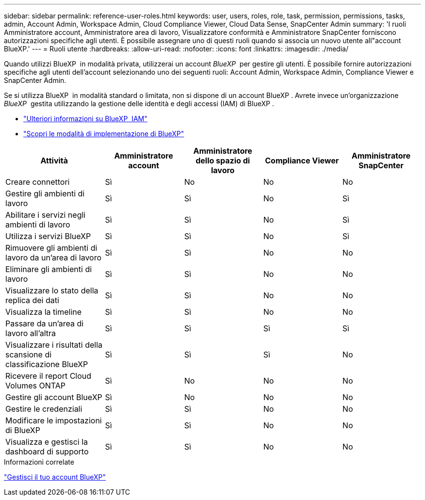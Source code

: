 ---
sidebar: sidebar 
permalink: reference-user-roles.html 
keywords: user, users, roles, role, task, permission, permissions, tasks, admin, Account Admin, Workspace Admin, Cloud Compliance Viewer, Cloud Data Sense, SnapCenter Admin 
summary: 'I ruoli Amministratore account, Amministratore area di lavoro, Visualizzatore conformità e Amministratore SnapCenter forniscono autorizzazioni specifiche agli utenti. È possibile assegnare uno di questi ruoli quando si associa un nuovo utente all"account BlueXP.' 
---
= Ruoli utente
:hardbreaks:
:allow-uri-read: 
:nofooter: 
:icons: font
:linkattrs: 
:imagesdir: ./media/


[role="lead"]
Quando utilizzi BlueXP  in modalità privata, utilizzerai un account _BlueXP _ per gestire gli utenti. È possibile fornire autorizzazioni specifiche agli utenti dell'account selezionando uno dei seguenti ruoli: Account Admin, Workspace Admin, Compliance Viewer e SnapCenter Admin.

Se si utilizza BlueXP  in modalità standard o limitata, non si dispone di un account BlueXP . Avrete invece un'organizzazione _BlueXP _ gestita utilizzando la gestione delle identità e degli accessi (IAM) di BlueXP .

* link:concept-identity-and-access-management.html["Ulteriori informazioni su BlueXP  IAM"]
* link:concept-modes.html["Scopri le modalità di implementazione di BlueXP"]


[cols="24,19,19,19,19"]
|===
| Attività | Amministratore account | Amministratore dello spazio di lavoro | Compliance Viewer | Amministratore SnapCenter 


| Creare connettori | Sì | No | No | No 


| Gestire gli ambienti di lavoro | Sì | Sì | No | Sì 


| Abilitare i servizi negli ambienti di lavoro | Sì | Sì | No | Sì 


| Utilizza i servizi BlueXP  | Sì | Sì | No | Sì 


| Rimuovere gli ambienti di lavoro da un'area di lavoro | Sì | Sì | No | No 


| Eliminare gli ambienti di lavoro | Sì | Sì | No | No 


| Visualizzare lo stato della replica dei dati | Sì | Sì | No | No 


| Visualizza la timeline | Sì | Sì | No | No 


| Passare da un'area di lavoro all'altra | Sì | Sì | Sì | Sì 


| Visualizzare i risultati della scansione di classificazione BlueXP | Sì | Sì | Sì | No 


| Ricevere il report Cloud Volumes ONTAP | Sì | No | No | No 


| Gestire gli account BlueXP | Sì | No | No | No 


| Gestire le credenziali | Sì | Sì | No | No 


| Modificare le impostazioni di BlueXP | Sì | Sì | No | No 


| Visualizza e gestisci la dashboard di supporto | Sì | Sì | No | No 
|===
.Informazioni correlate
link:task-managing-netapp-accounts.html["Gestisci il tuo account BlueXP"]
